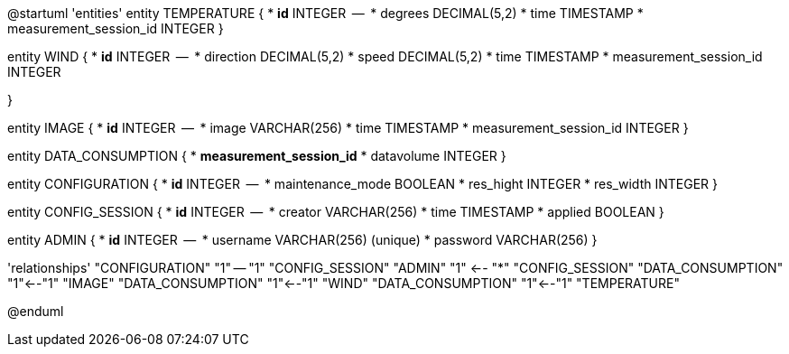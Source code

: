 @startuml
'entities'
entity TEMPERATURE {
  * **id** INTEGER
  --
  * degrees DECIMAL(5,2)
  * time TIMESTAMP
  * measurement_session_id INTEGER
}

entity WIND {
  * **id** INTEGER
  --
  * direction DECIMAL(5,2)
  * speed DECIMAL(5,2)
  * time TIMESTAMP
  * measurement_session_id INTEGER

}

entity IMAGE {
  * **id** INTEGER
  --
  * image VARCHAR(256)
  * time TIMESTAMP
  * measurement_session_id INTEGER
}

entity DATA_CONSUMPTION {
  * **measurement_session_id**
  * datavolume INTEGER
}


entity CONFIGURATION {
  * **id** INTEGER
  --
  * maintenance_mode BOOLEAN
  * res_hight INTEGER
  * res_width INTEGER
}

entity CONFIG_SESSION {
  * **id** INTEGER
  --
  * creator VARCHAR(256)
  * time TIMESTAMP
  * applied BOOLEAN
}

entity ADMIN {
  * **id** INTEGER
  --
  * username VARCHAR(256) (unique)
  * password VARCHAR(256)
}

'relationships'
"CONFIGURATION" "1" -- "1" "CONFIG_SESSION"
"ADMIN" "1" <-- "*" "CONFIG_SESSION"
"DATA_CONSUMPTION" "1"<--"1" "IMAGE"
"DATA_CONSUMPTION" "1"<--"1" "WIND"
"DATA_CONSUMPTION" "1"<--"1" "TEMPERATURE"

@enduml